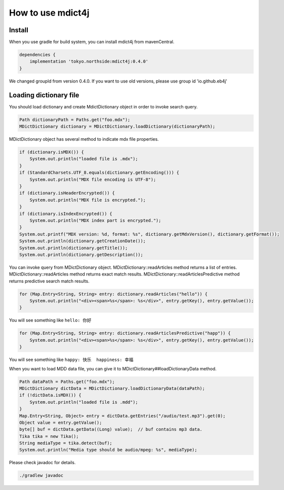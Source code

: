 How to use mdict4j
==================

Install
-------

When you use gradle for build system, you can install mdict4j from mavenCentral.

.. code-block:: gradle

    dependencies {
        implementation 'tokyo.northside:mdict4j:0.4.0'
    }

.. note:

We changed groupId from version 0.4.0. If you want to use old versions,
please use group id 'io.github.eb4j'


Loading dictionary file
------------------------

You should load dictionary and create MdictDictionary object in order to invoke search query.

.. code-block:: java

    Path dictionaryPath = Paths.get("foo.mdx");
    MDictDictionary dictionary = MDictDictionary.loadDictionary(dictionaryPath);


MDictDictionary object has several method to indicate mdx file properties.

.. code-block:: java

    if (dictionary.isMDX()) {
        System.out.println("loaded file is .mdx");
    }
    if (StandardCharsets.UTF_8.equals(dictionary.getEncoding())) {
        System.out.println("MDX file encoding is UTF-8");
    }
    if (dictionary.isHeaderEncrypted()) {
        System.out.println("MDX file is encrypted.");
    }
    if (dictionary.isIndexEncrypted()) {
        System.out.println("MDX index part is encrypted.");
    }
    System.out.printf("MDX version: %d, format: %s", dictionary.getMdxVersion(), dictionary.getFormat());
    System.out.println(dictionary.getCreationDate());
    System.out.println(dictionary.getTitle());
    System.out.println(dictionary.getDescription());


You can invoke query from MDictDictionary object. MDictDictionary::readArticles method returns a list of entries.
MDictDictionary::readArticles method returns exact match results.
MDictDictionary::readArticlesPredictive method returns predictive search match results.

.. code-block:: java

    for (Map.Entry<String, String> entry: dictionary.readArticles("hello")) {
        System.out.println("<div><span>%s</span>: %s</div>", entry.getKey(), entry.getValue());
    }

You will see something like ``hello: 你好``

.. code-block:: java

    for (Map.Entry<String, String> entry: dictionary.readArticlesPredictive("happ")) {
        System.out.println("<div><span>%s</span>: %s</div>", entry.getKey(), entry.getValue());
    }

You will see something like ``happy: 快乐  happiness: 幸福``


When you want to load MDD data file, you can give it to MDictDictionary##loadDictionaryData method.

.. code-block:: java

    Path dataPath = Paths.get("foo.mdx");
    MDictDictionary dictData = MDictDictionary.loadDictionaryData(dataPath);
    if (!dictData.isMDX()) {
        System.out.println("loaded file is .mdd");
    }
    Map.Entry<String, Object> entry = dictData.getEntries("/audio/test.mp3").get(0);
    Object value = entry.getValue();
    byte[] buf = dictData.getData((Long) value);  // buf contains mp3 data.
    Tika tika = new Tika();
    String mediaType = tika.detect(buf);
    System.out.println("Media type should be audio/mpeg: %s", mediaType);


Please check javadoc for details.

.. code-block:: bash

    ./gradlew javadoc
